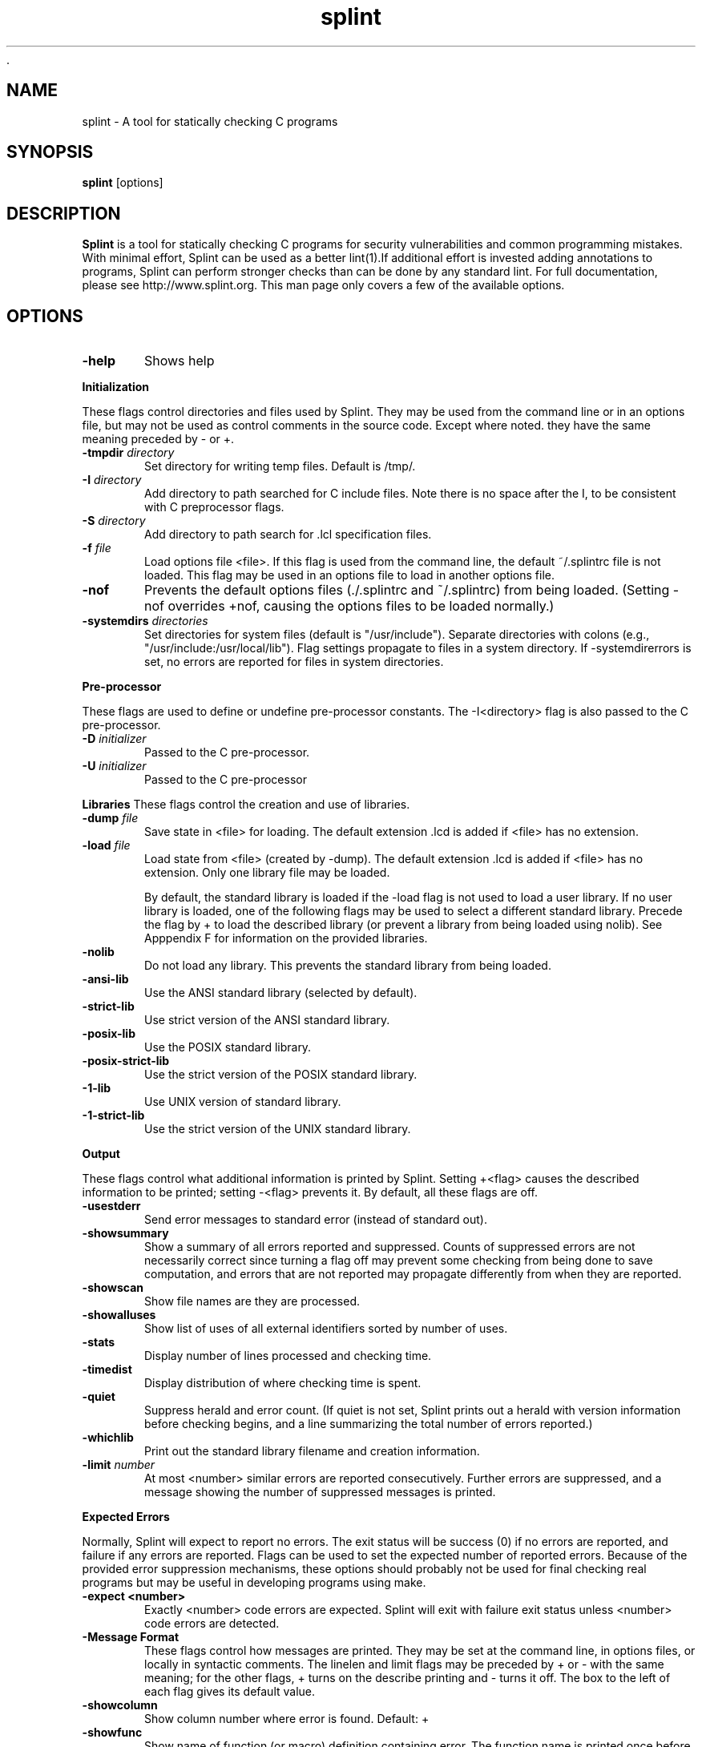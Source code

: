  .\" $Id: splint.1,v 1.2 2003/03/31 18:19:38 drl7x Exp $
.TH splint 1 "A tool for statically checking C programs"

.SH NAME
splint \- A tool for statically checking C programs

.SH SYNOPSIS
.BR splint
[options]

.SH DESCRIPTION
.BR Splint
is a tool for statically checking C programs for security
vulnerabilities and common programming mistakes. With minimal effort,
Splint can be used as a better lint(1).If additional effort is invested
adding annotations to programs, Splint can perform stronger checks than
can be done by any standard lint.  For full documentation, please see
http://www.splint.org.  This man page only covers a few of the available
options. 

.SH OPTIONS

.TP 6
.B \-help
Shows help

.PP
.B Initialization

These flags control directories and files used by Splint. They may be used from the
command line or in an options file, but may not be used as control comments in the
source code. Except where noted. they have the same meaning preceded by \- or +. 

.TP 6
.BI \-tmpdir " directory"
Set directory for writing temp files. Default is /tmp/. 

.TP 6
.BI \-I " directory"
Add directory to path searched for C include files. Note there is no space after the I,
to be consistent with C preprocessor flags. 

.TP 6
.BI \-S " directory"
Add directory to path search for .lcl specification files. 

.TP 6
.BI \-f " file"
Load options file <file>. If this flag is used from the command line, the default ~/.splintrc file is
not loaded. This flag may be used in an options file to load in another options file. 

.TP 6
.B \-nof 
Prevents the default options files (./.splintrc and ~/.splintrc) from being loaded. (Setting
-nof overrides +nof, causing the options files to be loaded normally.) 

.TP 6
.BI \-systemdirs " directories"
Set directories for system files (default is "/usr/include"). Separate directories with colons (e.g.,
"/usr/include:/usr/local/lib"). Flag settings propagate to files in a system directory. If
-systemdirerrors is set, no errors are reported for files in system directories. 

.PP
.B Pre-processor

These flags are used to define or undefine pre-processor constants.
The -I<directory> flag is also passed to the C pre-processor.

.TP 6
.BI \-D " initializer"
Passed to the C pre-processor. 

.TP 6
.BI \-U " initializer"
Passed to the C pre-processor 

.PP
.B Libraries
These flags control the creation and use of libraries.

.TP 6
.BI \-dump " file"
Save state in <file> for loading. The default extension .lcd is added if <file> has no extension. 

.TP 6
.BI \-load " file"
Load state from <file> (created by -dump). The default extension .lcd is added if <file> has no
extension. Only one library file may be loaded. 

By default, the standard library is loaded if the -load flag is not used to load a user library. If no user library is
loaded, one of the following flags may be used to select a different standard library. Precede the flag by + to
load the described library (or prevent a library from being loaded using nolib). See Apppendix F for
information on the provided libraries. 

.TP 6
.B \-nolib 
Do not load any library. This prevents the standard library from being loaded. 

.TP 6
.B \-ansi-lib 
Use the ANSI standard library (selected by default). 

.TP 6
.B \-strict-lib 
Use strict version of the ANSI standard library. 

.TP 6
.B \-posix-lib 
Use the POSIX standard library. 

.TP 6
.B \-posix-strict-lib 
Use the strict version of the POSIX standard library. 

.TP 6
.B \-1-lib 
Use UNIX version of standard library. 

.TP 6
.B \-1-strict-lib 
Use the strict version of the UNIX standard library. 

.PP
.B Output

These flags control what additional information is printed by Splint. Setting +<flag> causes the described
information to be printed; setting -<flag> prevents it. By default, all these flags are off.

.TP 6
.B \-usestderr 
Send error messages to standard error (instead of standard out). 

.TP 6
.B \-showsummary 
Show a summary of all errors reported and suppressed. Counts of suppressed errors are not
necessarily correct since turning a flag off may prevent some checking from being done to save
computation, and errors that are not reported may propagate differently from when they are
reported. 

.TP 6
.B \-showscan 
Show file names are they are processed. 

.TP 6
.B \-showalluses 
Show list of uses of all external identifiers sorted by number of uses. 

.TP 6
.B \-stats 
Display number of lines processed and checking time. 

.TP 6
.B \-timedist 
Display distribution of where checking time is spent. 

.TP 6
.B \-quiet 
Suppress herald and error count. (If quiet is not set, Splint prints out a herald with version
information before checking begins, and a line summarizing the total number of errors reported.) 

.TP 6
.B \-whichlib 
Print out the standard library filename and creation information. 

.TP 6
.BI \-limit " number"
At most <number> similar errors are reported consecutively. Further errors are suppressed, and a
message showing the number of suppressed messages is printed. 

.PP
.B Expected Errors

Normally, Splint will expect to report no errors. The exit status will be success (0) if no errors are reported,
and failure if any errors are reported. Flags can be used to set the expected number of reported errors.
Because of the provided error suppression mechanisms, these options should probably not be used for final
checking real programs but may be useful in developing programs using make.

.TP 6
.B \-expect <number> 
Exactly <number> code errors are expected. Splint will exit with failure exit status unless
<number> code errors are detected. 

.TP 6
.B \-Message Format
These flags control how messages are printed. They may be set at the command line, in options files, or
locally in syntactic comments. The linelen and limit flags may be preceded by + or - with the same meaning;
for the other flags, + turns on the describe printing and - turns it off. The box to the left of each flag gives its
default value.

.TP 6
.B \-showcolumn 
Show column number where error is found. Default: + 

.TP 6
.B \-showfunc 
Show name of function (or macro) definition containing error. The function name is printed once
before the first message detected in that function. Default: +

.TP 6
.B \-showallconjs 
Show all possible alternate types (see Section 8.2.2). Default: - 

.TP 6
.B \-paren-file-format 
Use file(line) format in messages. 

.TP 6
.B \-hints 
Provide hints describing an error and how a message may be suppressed for the first error
reported in each error class. Default: + 

.TP 6
.B \-forcehints 
Provide hints for all errors reported, even if the hint has already been displayed for the same error
class. Default: - 

.TP 6
.BI \-linelen " number"
Set length of maximum message line to <number> characters. Splint will split messages longer
than <number> characters long into multiple lines. Default: 80 

.PP
.B Mode Selector Flags

Mode selects flags set the mode checking flags to predefined values. They provide a quick coarse-grain way
of controlling what classes of errors are reported. Specific checking flags may be set after a mode flag to
override the mode settings. Mode flags may be used locally, however the mode settings will override specific
command line flag settings. A warning is produced if a mode flag is used after a mode checking flag has been
set. 

These are brief descriptions to give a general idea of what each mode does. To see the complete flag settings
in each mode, use splint -help modes. A mode flag has the same effect when used with either + or -.

.TP 6
.B \-weak 
Weak checking, intended for typical unannotated C code. No modifies checking, macro checking,
rep exposure, or clean interface checking is done. Return values of type int may be ignored. The
types bool, int, char and user-defined enum types are all equivalent. Old style declarations are
unreported. 

.TP 6
.B \-standard 
The default mode. All checking done by weak, plus modifies checking, global alias checking, use all
parameters, using released storage, ignored return values or any type, macro checking,
unreachable code, infinite loops, and fall-through cases. The types bool, int and char are distinct.
Old style declarations are reported. 

.TP 6
.B \-checks 
Moderately strict checking. All checking done by standard, plus must modification checking, rep
exposure, return alias, memory management and complete interfaces. 

.TP 6
.B \-strict 
Absurdly strict checking. All checking done by checks, plus modifications and global variables
used in unspecified functions, strict standard library, and strict typing of C operators. A special
reward will be presented to the first person to produce a real program that produces no errors with
strict checking. 

.SH AUTHOR
If you need to get in contact with the authors send email to
.UR mailto:info@splint.org
.UE

or visit 
.UR http://www.splint.org
.UE

.SH "SEE ALSO"
lint(1)
